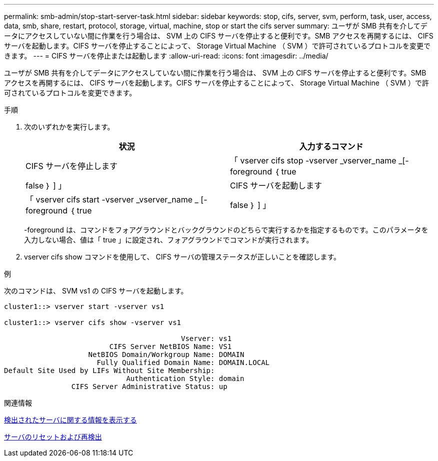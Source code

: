 ---
permalink: smb-admin/stop-start-server-task.html 
sidebar: sidebar 
keywords: stop, cifs, server, svm, perform, task, user, access, data, smb, share, restart, protocol, storage, virtual, machine, stop or start the cifs server 
summary: ユーザが SMB 共有を介してデータにアクセスしていない間に作業を行う場合は、 SVM 上の CIFS サーバを停止すると便利です。SMB アクセスを再開するには、 CIFS サーバを起動します。CIFS サーバを停止することによって、 Storage Virtual Machine （ SVM ）で許可されているプロトコルを変更できます。 
---
= CIFS サーバを停止または起動します
:allow-uri-read: 
:icons: font
:imagesdir: ../media/


[role="lead"]
ユーザが SMB 共有を介してデータにアクセスしていない間に作業を行う場合は、 SVM 上の CIFS サーバを停止すると便利です。SMB アクセスを再開するには、 CIFS サーバを起動します。CIFS サーバを停止することによって、 Storage Virtual Machine （ SVM ）で許可されているプロトコルを変更できます。

.手順
. 次のいずれかを実行します。
+
|===
| 状況 | 入力するコマンド 


 a| 
CIFS サーバを停止します
 a| 
「 vserver cifs stop -vserver _vserver_name _[-foreground ｛ true|false ｝ ] 」



 a| 
CIFS サーバを起動します
 a| 
「 vserver cifs start -vserver _vserver_name _ [-foreground ｛ true|false ｝ ] 」

|===
+
-foreground は、コマンドをフォアグラウンドとバックグラウンドのどちらで実行するかを指定するものです。このパラメータを入力しない場合、値は「 true 」に設定され、フォアグラウンドでコマンドが実行されます。

. vserver cifs show コマンドを使用して、 CIFS サーバの管理ステータスが正しいことを確認します。


.例
次のコマンドは、 SVM vs1 の CIFS サーバを起動します。

[listing]
----
cluster1::> vserver start -vserver vs1

cluster1::> vserver cifs show -vserver vs1

                                          Vserver: vs1
                         CIFS Server NetBIOS Name: VS1
                    NetBIOS Domain/Workgroup Name: DOMAIN
                      Fully Qualified Domain Name: DOMAIN.LOCAL
Default Site Used by LIFs Without Site Membership:
                             Authentication Style: domain
                CIFS Server Administrative Status: up
----
.関連情報
xref:display-discovered-servers-task.adoc[検出されたサーバに関する情報を表示する]

xref:reset-rediscovering-servers-task.adoc[サーバのリセットおよび再検出]

